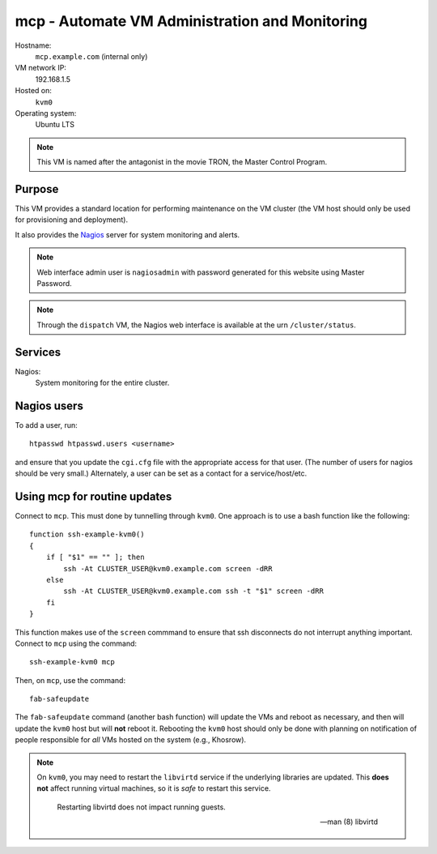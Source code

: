===================================================
mcp - Automate VM Administration and Monitoring
===================================================

Hostname:
    ``mcp.example.com`` (internal only)
VM network IP:
    192.168.1.5
Hosted on:
    ``kvm0``
Operating system:
    Ubuntu LTS

.. note::
   This VM is named after the antagonist in the movie TRON,
   the Master Control Program.

Purpose
---------

This VM provides a standard location for performing maintenance
on the VM cluster (the VM host should only be used for 
provisioning and deployment).

It also provides the `Nagios`_ server for system monitoring and
alerts.

.. note::
    Web interface admin user is ``nagiosadmin`` with password generated
    for this website using Master Password.

.. note::
   Through the ``dispatch`` VM, the Nagios web interface is available 
   at the urn ``/cluster/status``.
   


Services
---------

Nagios:
    System monitoring for the entire cluster.


Nagios users
-------------

To add a user, run::

    htpasswd htpasswd.users <username>
    
and ensure that you update the ``cgi.cfg`` file with the appropriate 
access for that user.  (The number of users for nagios should be very small.)
Alternately, a user can be set as a contact for a service/host/etc.


Using mcp for routine updates
-------------------------------

Connect to ``mcp``.  This must done by tunnelling through ``kvm0``.
One approach is to use a bash function like the following::

    function ssh-example-kvm0() 
    {
        if [ "$1" == "" ]; then
            ssh -At CLUSTER_USER@kvm0.example.com screen -dRR
        else
            ssh -At CLUSTER_USER@kvm0.example.com ssh -t "$1" screen -dRR
        fi
    }

This function makes use of the ``screen`` commmand to ensure
that ssh disconnects do not interrupt anything important.
Connect to ``mcp`` using the command::

    ssh-example-kvm0 mcp

Then, on ``mcp``, use the command::

    fab-safeupdate
    
The ``fab-safeupdate`` command (another bash function) will update
the VMs and reboot as necessary, and then will update the ``kvm0`` host
but will **not** reboot it.  Rebooting the ``kvm0`` host should only be
done with planning on notification of people responsible for *all* VMs
hosted on the system (e.g., Khosrow).

.. note:: 
   On ``kvm0``, you may need to restart the ``libvirtd`` service
   if the underlying libraries are updated.
   This **does not** affect running virtual machines,
   so it is *safe* to restart this service.
   
        Restarting libvirtd does not impact running guests.
        
        -- man (8) libvirtd



.. _Nagios: https://www.nagios.org 

   
